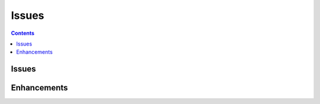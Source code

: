 

.. _l-issues-todolist:

Issues
======

.. index:: issues, todo

.. contents::


Issues
++++++

.. todoextlist::
    :tag: issue


Enhancements
++++++++++++

.. todoextlist::
    :tag: enhancement




